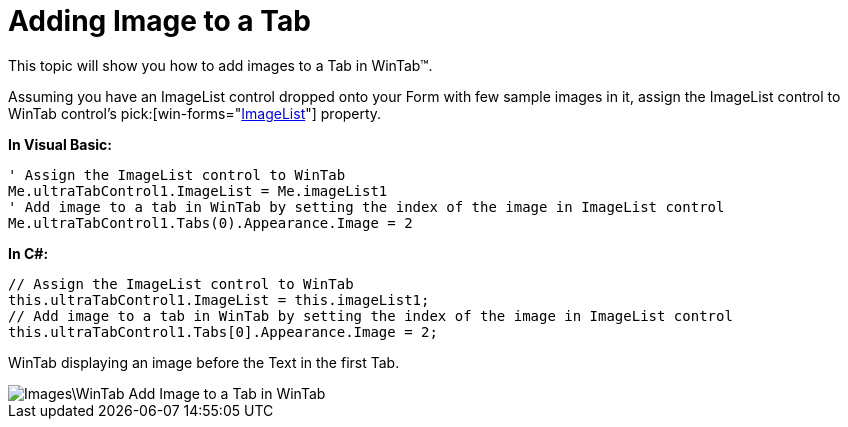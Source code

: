 ﻿////

|metadata|
{
    "name": "wintab-adding-image-to-a-tab",
    "controlName": ["WinTab"],
    "tags": ["How Do I"],
    "guid": "{87EE5AA2-E391-493E-BA60-C5C290FA28D3}",  
    "buildFlags": [],
    "createdOn": "0001-01-01T00:00:00Z"
}
|metadata|
////

= Adding Image to a Tab

This topic will show you how to add images to a Tab in WinTab™.

Assuming you have an ImageList control dropped onto your Form with few sample images in it, assign the ImageList control to WinTab control’s  pick:[win-forms="link:{ApiPlatform}win.ultrawintabcontrol{ApiVersion}~infragistics.win.ultrawintabcontrol.ultratabcontrolbase~imagelist.html[ImageList]"]  property.

*In Visual Basic:*

----
' Assign the ImageList control to WinTab 
Me.ultraTabControl1.ImageList = Me.imageList1 
' Add image to a tab in WinTab by setting the index of the image in ImageList control 
Me.ultraTabControl1.Tabs(0).Appearance.Image = 2
----

*In C#:*

----
// Assign the ImageList control to WinTab
this.ultraTabControl1.ImageList = this.imageList1;
// Add image to a tab in WinTab by setting the index of the image in ImageList control
this.ultraTabControl1.Tabs[0].Appearance.Image = 2;
----

WinTab displaying an image before the Text in the first Tab.

image::Images\WinTab_Add_Image_to_a_Tab_in_WinTab.png[]